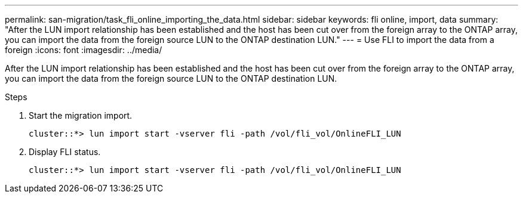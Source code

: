 ---
permalink: san-migration/task_fli_online_importing_the_data.html
sidebar: sidebar
keywords: fli online, import, data
summary: "After the LUN import relationship has been established and the host has been cut over from the foreign array to the ONTAP array, you can import the data from the foreign source LUN to the ONTAP destination LUN."
---
= Use FLI to import the data from a foreign
:icons: font
:imagesdir: ../media/

[.lead]
After the LUN import relationship has been established and the host has been cut over from the foreign array to the ONTAP array, you can import the data from the foreign source LUN to the ONTAP destination LUN.

.Steps
. Start the migration import.
+
----
cluster::*> lun import start -vserver fli -path /vol/fli_vol/OnlineFLI_LUN
----

. Display FLI status.
+
----
cluster::*> lun import start -vserver fli -path /vol/fli_vol/OnlineFLI_LUN
----

// 2025 June 23, ONTAPDOC-3058
// 2023-03-22, GH issue #17

